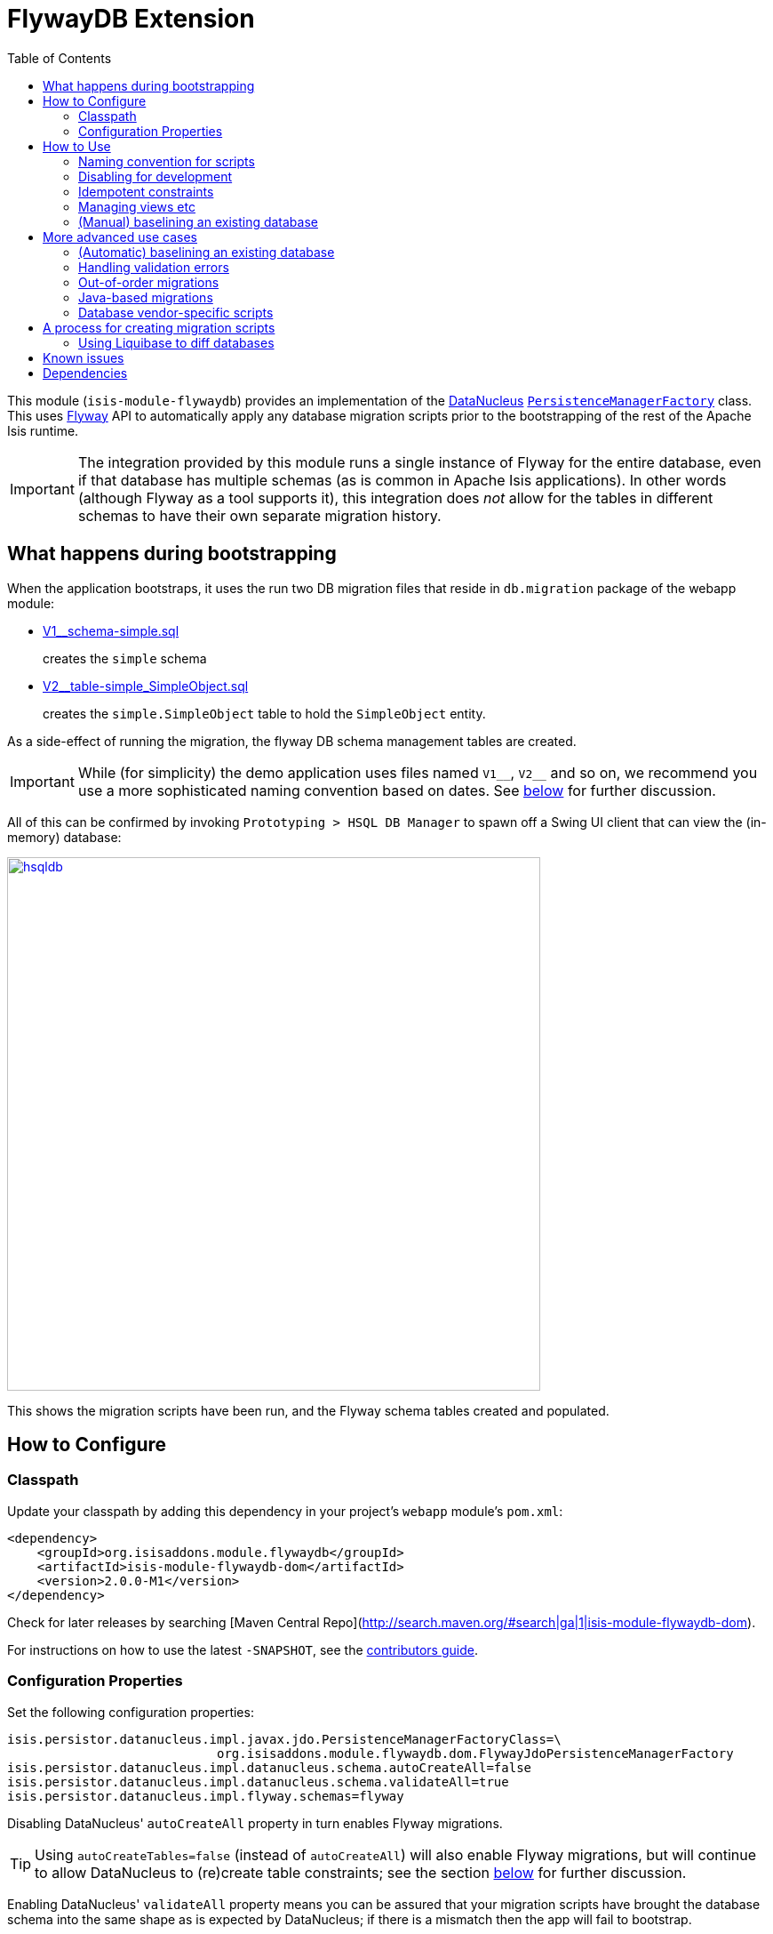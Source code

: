 [[ext-flywaydb]]
= FlywayDB Extension
:_basedir: ../../../
:_imagesdir: images/
:generate_pdf:
:toc:

This module (`isis-module-flywaydb`) provides an implementation of the link:http://datanucleus.org/[DataNucleus] link:http://www.datanucleus.org/products/accessplatform_4_1/jdo/pmf.html[`PersistenceManagerFactory`] class.
This uses link:https://flywaydb.org[Flyway] API to automatically apply any database migration scripts prior to the bootstrapping of the rest of the Apache Isis runtime.



[IMPORTANT]
====
The integration provided by this module runs a single instance of Flyway for the entire database, even if that database has multiple schemas (as is common in Apache Isis applications).
In other words (although Flyway as a tool supports it), this integration does _not_ allow for the tables in different schemas to have their own separate migration history.
====




[[__ext-flywaydb_what-happens-during-bootstrapping]]
== What happens during bootstrapping
:link-v1: link:webapp/src/main/resources/db/migration/V1__schema-simple.sql
:link-v2: link:webapp/src/main/resources/db/migration/V2__table-simple_SimpleObject.sql


When the application bootstraps, it uses the run two DB migration files that reside in `db.migration` package of the webapp module:

* {link-v1}[V1__schema-simple.sql] +
+
creates the `simple` schema

* {link-v2}[V2__table-simple_SimpleObject.sql] +
+
creates the `simple.SimpleObject` table to hold the `SimpleObject` entity.

As a side-effect of running the migration, the flyway DB schema management tables are created.

[IMPORTANT]
====
While (for simplicity) the demo application uses files named `V1\__`, `V2__` and so on, we recommend you use a more sophisticated naming convention based on dates.
See xref:naming-convention-for-scripts[below] for further discussion.
====


All of this can be confirmed by invoking `Prototyping > HSQL DB Manager` to spawn off a Swing UI client that can view the (in-memory) database:

image::{_imagesdir}hsqldb.png[width="600px",link="{_imagesdir}hsqldb.png"]

This shows the migration scripts have been run, and the Flyway schema tables created and populated.



[[__ext-flywaydb_how-to-configure]]
== How to Configure

=== Classpath

Update your classpath by adding this dependency in your project's `webapp` module's `pom.xml`:

[source,xml]
----
<dependency>
    <groupId>org.isisaddons.module.flywaydb</groupId>
    <artifactId>isis-module-flywaydb-dom</artifactId>
    <version>2.0.0-M1</version>
</dependency>
----

Check for later releases by searching [Maven Central Repo](http://search.maven.org/#search|ga|1|isis-module-flywaydb-dom).

For instructions on how to use the latest `-SNAPSHOT`, see the xref:../../../pages/contributors-guide/contributors-guide.adoc#[contributors guide].


=== Configuration Properties

Set the following configuration properties:

[source,properties]
----
isis.persistor.datanucleus.impl.javax.jdo.PersistenceManagerFactoryClass=\
                            org.isisaddons.module.flywaydb.dom.FlywayJdoPersistenceManagerFactory
isis.persistor.datanucleus.impl.datanucleus.schema.autoCreateAll=false
isis.persistor.datanucleus.impl.datanucleus.schema.validateAll=true
isis.persistor.datanucleus.impl.flyway.schemas=flyway
----

Disabling DataNucleus' `autoCreateAll` property in turn enables Flyway migrations.

[TIP]
====
Using `autoCreateTables=false` (instead of `autoCreateAll`) will also enable Flyway migrations, but will continue to allow DataNucleus to (re)create table constraints; see the section xref:idempotent-constraints[below] for further discussion.
====

Enabling DataNucleus' `validateAll` property means you can be assured that your migration scripts have brought the database schema into the same shape as is expected by DataNucleus; if there is a mismatch then the app will fail to bootstrap.

[TIP]
====
See the section xref:handling-validation-errors[below] for workarounds when validation errors are thrown that should not be.
====


The `flyway.schemas` property is intended to list all of the schemas that Flyway manages as a single indivisible set of tables; the `schema_version` table will be created in the first schema listed.
If these schemas do not exist already then Flyway will automatically create them in the current database; however if any of them _do_ exist then Flyway will not create any of the schemas.

If any of the tables that need to be managed happen to reside in a default schema (such as "dbo" for SQL Server, or "PUBLIC" for HSQLDB), then either:

* do __not__ list that default schema within `flyway.schemas`, and also __do not__ provide migration scripts to create the schemas themselves (relying on Flyway to create the schemas instead), or

* __do__ list that default schema within `flyway.schemas`, and then __do__ provide migration scripts to create the schemas themselves, or

* just list "flyway" as the one and only schema in `flyway.schemas`, and then _do_ provide a migration scripts to create the schemas. +
+
This will have the result of creating a new `flyway.schema_version` table.

Of these options, the demo application for this module goes with the last approach.


[TIP]
====
Flyway's `migrate` command supports a large number of other link:https://flywaydb.org/documentation/commandline/migrate[configuration options].
All of these can be enabled/set using a property name consisting of `isis.persistor.datanucleus.impl.` prefix along with the `flyway.xxx` property as a suffix.
====




== How to Use

The sections below describe some of the common use cases when using Flyway to manage database migrations.



[[__ext-flywaydb_naming-convention-for-scripts]]
=== Naming convention for scripts


When Flyway runs it searches for files named `Vnnnn__`, where `nnnn` is some number.
In the Flyway documentation (and, for that matter, in the demo app for this module), those numbers start at 1.
However, if your team uses link:http://martinfowler.com/bliki/FeatureBranch.html[feature branch]es then this is likely to cause conflicts when those feature branches are merged back into master/trunk.

Luckily, Flyway does not require the link:https://flywaydb.org/documentation/migration/versioned[version number]s to be contiguous; moreover the number can contain '_' or '.' as a separator.
Therefore, (along link:http://www.jeremyjarrell.com/using-flyway-db-with-distributed-version-control/[with] link:http://stackoverflow.com/a/34599349/56880[others]) we recommend that the number used is the current date/time, for example:

[source]
----
VyyyyMMdd.hhmm__description-of-the-change.sql
----

When the feature branches are merged, you (the developer) should check that any new migrations have a later timestamp than the version of the current production database; chances are they will be.
But if necessary, the filename/timestamp can be updated, eg to be the current date/time that the merged is performed.

Alternatively, an "out-of-order" migration (as discussed xref:out-of-order-migrations[below]) could be used.



[[__ext-flywaydb_disabling-for-development]]
=== Disabling for development

When developing Apache Isis applications, it's common practice to prototype and run integration tests in memory, by default using HSQLDB.
In production, however, some other database will most likely be used (PostgreSQL, MySQL, MS SQL Server etc).

Now Flyway - by design - does not attempt to abstract over different database vendors.
In other words, the SQL migration scripts that are designed for production will quite possibly not work for development environment.
The long and short of this is that you will most likely want to simply disable the flyway migration when running in-memory against HSQLDB.

This can be done simply by setting either the `autoCreateAll` or the `autoCreateTables` property back to `true`, either in the `persistor_datanucleus.properties` file, eg:

[source,properties]
----
isis.persistor.datanucleus.impl.datanucleus.schema.autoCreateAll=true
----

Or, (if using `mvn jetty:run` or `org.apache.isis.WebServer`) with a system property, eg:

[source,properties]
----
mvn -pl webapp jetty:run -Disis.persistor.datanucleus.impl.datanucleus.schema.autoCreateAll=true
----


[TIP]
====
Flyway migrations are *not* disabled if only `autoCreateConstraints` property is enabled.
This enables the use case for dropping all constraints prior to migration, and then having DataNucleus recreate them after.
See xref:idempotent-constraints[below] for further discussion.
====



[[__ext-flywaydb_idempotent-constraints]]
=== Idempotent constraints

As part of the release process, some DBAs prefer to drop all database constraints, then recreate them at the end of the release.
This helps ensure that what is deployed to the database is only what should be there.

[TIP]
====
Obviously this isn't feasible for very large databases; in such cases dropping only foreign key/alternate indices (but not primary keys) may be more appropriate.
====

To effect this:

* dropping constraints can be done using the link:https://flywaydb.org/documentation/callbacks["before migrate" callback] from Flyway. +
+
Create a script `beforeMigrate.sql` which will drop all these objects, place in `db.migration` package alongside any other migration scripts.

* recreating constraints can be done using DataNucleus' link:http://www.datanucleus.org/products/accessplatform_4_1/jdo/schema.html[`autoCreateConstraints`] property. +
+
In ``webapp`` module's ``persistor_datanucleus.properties`` file, also set: +
+
[source,properties]
----
isis.persistor.datanucleus.impl.datanucleus.schema.autoCreateConstraints=true
----

When the application is bootstrapped, Flyway will run the `beforeMigrate.sql` script to drop all constraints and other objects, and then DataNucleus will reinstate those constraints as it initializes.




[[_ext-flywaydb_managing-views-etc]]
=== Managing views etc

In addition to the tables that support an Apache Isis application, there may be additional artifacts such as views and stored procedures that also need to be deployed.
For example, such views might be to support third-party reports or other similar tools.

Since such views may need to be updated whenever the underlying tables change, it makes sense to manage them as part of the codebase of the Apache Isis application.

On the other hand, since these are not part of the application, DataNucleus cannot be used to automatically create these artifacts.
Instead, Flyway's link:https://flywaydb.org/documentation/migration/repeatable[repeatable migrations] can be used to run the scripts.

A repeatable migration is simply a file with the prefix `R\__`, residing in the `db.migration` package as usual; for example `R__reporting-views.sql`.
Typically these scripts should drop all views and then recreate them; ie they should be idempotent.

Flyway will run these scripts whenever they file is changed (it maintains a checksum of the file).



[[__ext-flywaydb_baselining-an-existing-database]]
=== (Manual) baselining an existing database

If you want to start using Flyway for with an existing database that is already in production, then it must be  link:https://flywaydb.org/documentation/command/baseline[baseline]d.

This involves Flyway creating its `schema_version` table, and inserting a row to represent the "current" version of that database.
Thereafter only scripts with a number higher than that version will be applied.

As a minimum, baselining involves simply running the `baseline` command:

[source,bash]
----
flyway -driver=... \
       -url=... \
       -user=... \
       -password=... \
       -baselineVersion="yyyyMMdd.hhmm" \
       -baselineDescription="Initial take-on" \
       baseline
----

where `yyyyMMdd.hhmm` can be the current date/time.

[TIP]
====
It's also possible to specify command-line options using a `flyway.conf` link:https://flywaydb.org/documentation/commandline/[configuration file].
====

If you wish, you could also generate scripts to represent the current state of the database.
These won't be used by Flyway in the baselined system, but could be used to start the app against a completely empty database (if Flyway isn't otherwise xref:disabling-for-development[disabled]).

For example, scripts can be geneated for MS SQL Server using the link:https://msdn.microsoft.com/en-gb/library/bb895179(v=sql.110).aspx[Generate and Publish Scripts] wizard (Tasks > Generate Scripts); save these as `VyyyyMMdd.hhmm__initial-take-on.sql`.
This follows the date/time naming convention discussed xref:naming-convention-for-scripts[above].




== More advanced use cases

And here are some slightly more advanced use cases to consider.

[[__ext-flywaydb_automatic-baselining-an-existing-database]]
=== (Automatic) baselining an existing database

Rather than xref:baselining-an-existing-database[manually baselining an existing (production) database], Flyway also supports automatic baselining.
With this option enabled, if Flyway is run against a database with no `schema_version` table, then it will automatically create that table and populate it with a single baseline row.

This can be configured by updating the ``webapp`` module's ``persistor_datanucleus.properties`` file:

[source,properties]
----
isis.persistor.datanucleus.impl.flyway.baselineOnMigrate=true
isis.persistor.datanucleus.impl.flyway.baselineVersion=1
----

Change the `flyway.baselineVersion` if you want some other value to be used as the baseline version.



[[__ext-flywaydb_handling-validation-errors]]
=== Handling validation errors

Sometimes `validateAll` can result in DataNucleus throwing an exception even if the actual database matches the schema.
The underlying reason for this occurring will vary; one reason is a buggy JDBC driver misreporting database metadata.
It is however possible to workaround this issue.

By way of example, when running against MS SQL Server you may find that BLOB/CLOB columns are reported as being invalid.
One common example is the `CommandJdo` entity (in the xref:../../spi/command/spi-command.adoc#[command spi] module), with its `exception` and a `memento` properties.
This is defined as:

[source,java]
----
public class CommandJdo {
    ...
    @javax.jdo.annotations.Column(allowsNull="true", jdbcType="CLOB")
    private String exception;
    ...
    @javax.jdo.annotations.Column(allowsNull="true", jdbcType="CLOB")
    private String memento;
    ...
}
----

In MS SQL Server this is mapped to a table with a column of type `TEXT`.
However, this results in DataNucleus throwing an exception, to the effect that the datastore defines a LONGVARCHAR, while the (class) metadata defines a CLOB.

The workaround is to redefine the JDO metadata using an `.orm` file.
For example, `CommandJdo` can be made to work by adding `CommandJdo-sqlserver.orm`:

[source,java]
----
<?xml version="1.0" encoding="UTF-8" ?>
<orm xmlns="http://xmlns.jcp.org/xml/ns/jdo/orm"
     xmlns:xsi="http://www.w3.org/2001/XMLSchema-instance"
     xsi:schemaLocation="http://xmlns.jcp.org/xml/ns/jdo/orm
        http://xmlns.jcp.org/xml/ns/jdo/orm_3_0.xsd">

    <package name="org.isisaddons.module.command.dom">
        <class name="CommandJdo"
               schema="isiscommand"
               table="Command">
            <property name="exception">
                <column name="exception" jdbc-type="CLOB" sql-type="LONGVARCHAR" allows-null="true"/>
            </property>
            <field name="memento">
                <column name="memento" jdbc-type="CLOB" sql-type="LONGVARCHAR" allows-null="true"/>
            </field>
        </class>
    </package>

</orm>
----

This should reside in the appropriate package (`org.isisaddons.module.command.dom` in this case).

Another example is the `DocumentAbstract` entity (in the xref:../../dom/document/dom-document.adoc#[document subdomain] module), with its `blob_byte` and a `memento` properties.

[source,java]
----
public class DocumentAbstract {
    ...
    @javax.jdo.annotations.Column(allowsNull = "true", name = "blob_bytes", jdbcType = "BLOB", sqlType = "BLOB")
    private byte[] blobBytes;
    ...
    @javax.jdo.annotations.Column(allowsNull = "true", name = "clob_chars", jdbcType = "CLOB", sqlType = "CLOB")
    private String clobChars;
    ...
}
----

The fix in this case is the following `DocumentAbstract-sqlserver.orm` file:

[source,xml]
----
<?xml version="1.0" encoding="UTF-8" ?>
<orm xmlns="http://xmlns.jcp.org/xml/ns/jdo/orm"
     xmlns:xsi="http://www.w3.org/2001/XMLSchema-instance"
     xsi:schemaLocation="http://xmlns.jcp.org/xml/ns/jdo/orm
        http://xmlns.jcp.org/xml/ns/jdo/orm_3_0.xsd">

    <package name="org.incode.module.document.dom.impl.docs">
        <class name="DocumentAbstract"
               schema="incodeDocuments">
            <field name="blobBytes">
                <column name="blob_bytes" jdbc-type="BLOB" sql-type="LONGVARBINARY" allows-null="true"/>
            </field>
            <field name="clobChars">
                <column name="clob_chars" jdbc-type="CLOB" sql-type="LONGVARCHAR" allows-null="true"/>
            </field>
        </class>
    </package>
</orm>
----

The last thing to do is to instruct DataNucleus to also read these additional `.orm` files.
This can be done using:

[source,properties]
----
isis.persistor.datanucleus.impl.datanucleus.Mapping=sqlserver
----

where `sqlserver` matches the filename (`DocumentAbstract-*sqlserver*.orm` and so on).



[[__ext-flywaydb_out-of-order-migrations]]
=== Out-of-order migrations

Sometimes it is necessary to run link:https://flywaydb.org/documentation/commandline/migrate["outOfOrder"] migrations; that is, to run a migration whose number is less than that of the current production database.

To enable this feature, add the following to the ``webapp`` module's ``persistor_datanucleus.properties`` file:

[source,properties]
----
isis.persistor.datanucleus.impl.flyway.outOfOrder=true
----




[[_ext-flywaydb_java-based-migrations]]
=== Java-based migrations

In addition to SQL-based migrations, Flyway also supports link:https://flywaydb.org/documentation/api/hooks#callsbacks[migrations implemented in Java].
These follow the same naming convention as SQL-based migrations, and also reside in the `db.migration` package.
Of course, they must be compiled and reside on the classpath, very similar to Apache Isis fixture scripts.



[[__ext-flywaydb_vendor-specific-scripts]]
=== Database vendor-specific scripts


In addition to SQL-based migrations, Flyway also supports link:https://flywaydb.org/documentation/api/hooks#callsbacks[migrations implemented in Java].
These follow the same naming convention as SQL-based migrations, and also reside in the `db.migration` package.
Of course, they must be compiled and reside on the classpath, very similar to Apache Isis fixture scripts.





[[__ext-flywaydb_process-for-creating-migration-scripts]]
== A process for creating migration scripts

Suppose you've developed a new feature which will require a database schema change; how should the migration scripts be created and tested?
Here's one approach:

* obtain a backup of the current production database (which is already under Flyway's control; xref:baselining-an-existing-database[baseline] it if not) +
+
In fact, all that is required is the schema of this database.
So, as a minor refinement, you could set up a CI pipeline that hooks onto your nightly database backups; this would restore the production database to some scratch DB, then truncate all tables, then creates a backup of that truncated database. +
+
[TIP]
====
See link:/util/sql/truncate-all-tables.sql[truncate-all-tables.sql] for a script that does this for MS SQL Server.
====


* in your development environment, restore the current production database (or truncated version) twice:
** restore once to `current` DB
** restore another to `test` DB

* create a completely blank `dev` DB +
+
You could either create an empty database, or zap an existing scratch DB.
+
[TIP]
====
See link:/util/sql/drop-all-tables.sql[drop-all-tables.sql] for a script that does this for MS SQL Server.
====

* run app against this empty `dev` database, with `autoCreateAll=true` +
+
This disables Flyway, causing DataNucleus to create the schema based on its current metadata

* next, use a comparison tool to compare `current` against `dev`. +
+
[TIP]
====
One option is to use the command line tools provided by link:http://www.liquibase.org/[liquibase] (itself a DB migration framework that "competes" with Flyway; here we just leverage its diff utility).
See xref:using-liquibase[below] for details of how to use liquibase's commandline tool.
====


* Save SQL scripts capturing the difference

* Finally, run app against `test` DB, this time with Flyway re-enabled and with DataNucleus validation re-enabled also:
** `autoCreateAll=false` (or `autoCreateTables=false`) re-enables Flyway, causing it apply the migration scripts
** `validateAll=true` causes DataNucleus to check that the resultant DB schema matches that required by the entity metadata.

If there is an issue then the app will fails to start; use the errors in the console to diagnose the issue and then go round the loop.


[[__ext-flywaydb_using-liquibase]]
=== Using Liquibase to diff databases

link:http://www.liquibase.org/[Liquibase] is another Java-based migration tool that "competes" with Flyway; its scope is rather broader than Flyway which some prefer.
Here we just leverage its diff utility in order to help generate migration scripts.

The link:/util/scripts/delta.sh[delta.sh] shows how this can be done for a SQL Server database.
It is invoked as follows:

[source,bash]
----
PROD_URL="jdbc:sqlserver://localhost;instance=.;databaseName=current"
DEV_URL="jdbc:sqlserver://localhost;instance=.;databaseName=dev"
USERNAME="sa"
PASSWORD="pass"

sh delta.sh $PROD_URL $DEV_URL $USERNAME $PASSWORD
----

(Referring back to the process described xref:process-for-creating-migration-scripts[above]) this compares the current production database to the development database.

The `delta.sh` script uses a link:/util/scripts/schema.txt[schema.txt] file which lists all of the database schemas to compare.
This should the same list of schemas as configured in `persistor_datanucleus.properties` (the `flyway.schemas` property), described xref:how-to-configure[above].
Adjust as necessary.

Obviously, the above script requires that `liquibase` shell script is on your `$PATH` (or `liquibase.bat` on your `%PATH%`).




== Known issues

None known at this time.




== Dependencies

Maven can report modules dependencies using:


[source,bash]
----
mvn dependency:list -o -pl modules/ext/flywaydb/impl -D excludeTransitive=true
----

which, excluding Apache Isis itself, returns these compile/runtime dependencies:

[source,bash]
----
org.flywaydb:flyway-core:jar:4.0.3
----

For further details on 3rd-party dependencies, see:

* link:https://flywaydb.org[Flyway DB]

